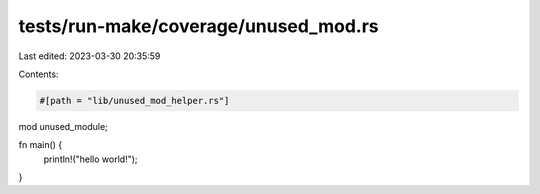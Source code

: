 tests/run-make/coverage/unused_mod.rs
=====================================

Last edited: 2023-03-30 20:35:59

Contents:

.. code-block:: rs

    #[path = "lib/unused_mod_helper.rs"]
mod unused_module;

fn main() {
    println!("hello world!");
}


